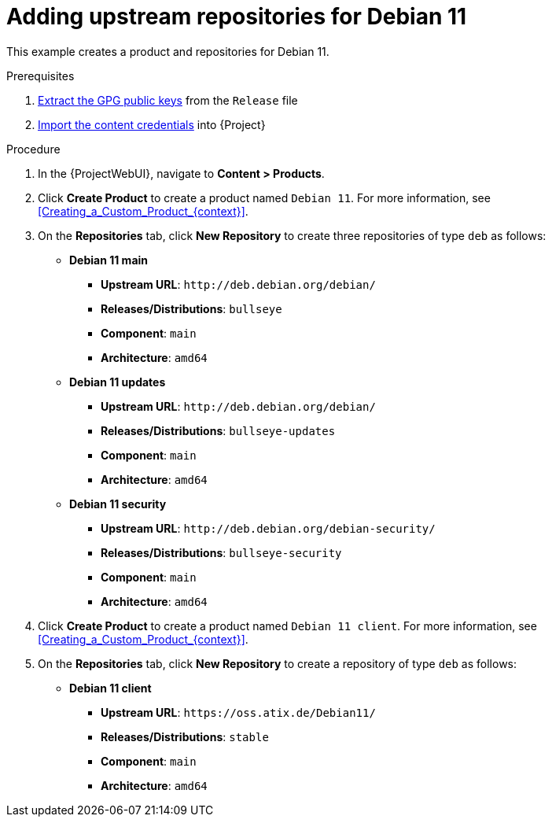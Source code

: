 [id="Adding_upstream_repositories_for_Debian_11_{context}"]
= Adding upstream repositories for Debian 11

This example creates a product and repositories for Debian 11.

.Prerequisites
. xref:Extracting_GPG_Public_Key_Fingerprints_from_Release_Files_{context}[Extract the GPG public keys] from the `Release` file
. xref:Importing_a_Custom_GPG_Key_{context}[Import the content credentials] into {Project}

.Procedure
. In the {ProjectWebUI}, navigate to *Content > Products*.
. Click *Create Product* to create a product named `Debian 11`.
For more information, see xref:Creating_a_Custom_Product_{context}[].
. On the *Repositories* tab, click *New Repository* to create three repositories of type `deb` as follows:
+
* *Debian 11 main*
** *Upstream URL*: `\http://deb.debian.org/debian/`
** *Releases/Distributions*: `bullseye`
** *Component*: `main`
** *Architecture*: `amd64`
* *Debian 11 updates*
** *Upstream URL*: `\http://deb.debian.org/debian/`
** *Releases/Distributions*: `bullseye-updates`
** *Component*: `main`
** *Architecture*: `amd64`
* *Debian 11 security*
** *Upstream URL*: `\http://deb.debian.org/debian-security/`
** *Releases/Distributions*: `bullseye-security`
** *Component*: `main`
** *Architecture*: `amd64`
. Click *Create Product* to create a product named `Debian 11 client`.
For more information, see xref:Creating_a_Custom_Product_{context}[].
. On the *Repositories* tab, click *New Repository* to create a repository of type `deb` as follows:
+
* **Debian 11 client**
ifndef::orcharhino[]
** *Upstream URL*: `\https://oss.atix.de/Debian11/`
endif::[]
ifdef::orcharhino[]
** *Upstream URL*: see {atix_service_portal_clients_url}[ATIX Service Portal]
endif::[]
** *Releases/Distributions*: `stable`
** *Component*: `main`
** *Architecture*: `amd64`
